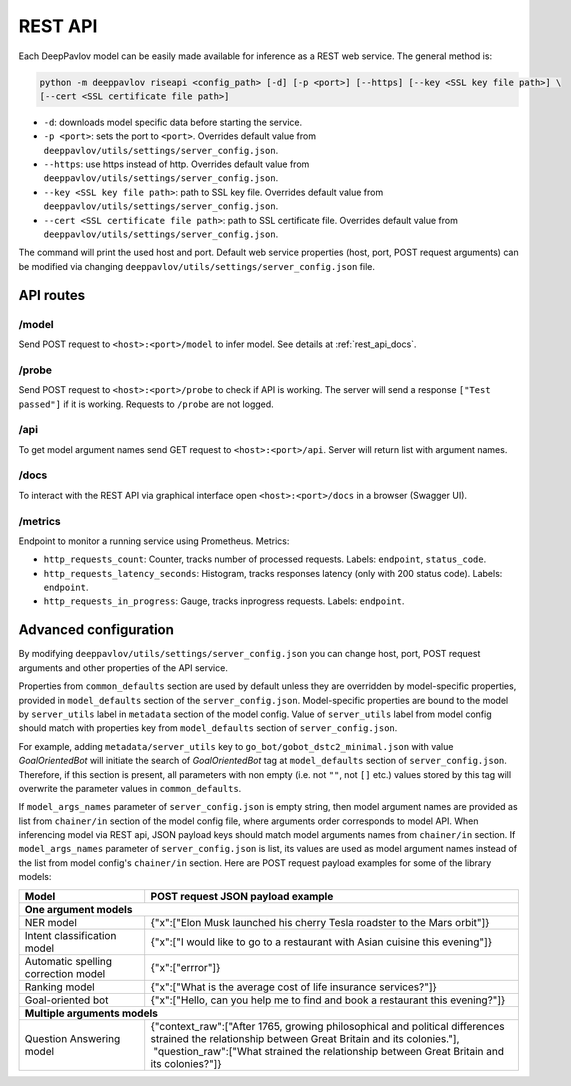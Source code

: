 REST API
========

Each DeepPavlov model can be easily made available for
inference as a REST web service. The general method is:

.. code:: bash

    python -m deeppavlov riseapi <config_path> [-d] [-p <port>] [--https] [--key <SSL key file path>] \
    [--cert <SSL certificate file path>]


* ``-d``: downloads model specific data before starting the service.
* ``-p <port>``: sets the port to ``<port>``. Overrides default
  value from ``deeppavlov/utils/settings/server_config.json``.
* ``--https``: use https instead of http. Overrides default
  value from ``deeppavlov/utils/settings/server_config.json``.
* ``--key <SSL key file path>``: path to SSL key file. Overrides default
  value from ``deeppavlov/utils/settings/server_config.json``.
* ``--cert <SSL certificate file path>``: path to SSL certificate file. Overrides default
  value from ``deeppavlov/utils/settings/server_config.json``.

The command will print the used host and port. Default web service properties
(host, port, POST request arguments) can be modified via changing
``deeppavlov/utils/settings/server_config.json`` file.

API routes
----------

/model
""""""
Send POST request to ``<host>:<port>/model`` to infer model. See details at
:ref:`rest_api_docs`.

/probe
""""""
Send POST request to ``<host>:<port>/probe`` to check if API is working. The
server will send a response ``["Test passed"]`` if it is working. Requests to
``/probe`` are not logged.

/api
""""
To get model argument names send GET request to ``<host>:<port>/api``. Server
will return list with argument names.

.. _rest_api_docs:

/docs
"""""
To interact with the REST API via graphical interface open
``<host>:<port>/docs`` in a browser (Swagger UI).

/metrics
""""""""
Endpoint to monitor a running service using Prometheus. Metrics:

* ``http_requests_count``: Counter, tracks number of processed requests. Labels: ``endpoint``, ``status_code``.
* ``http_requests_latency_seconds``: Histogram, tracks responses latency (only with 200 status code). Labels:
  ``endpoint``.
* ``http_requests_in_progress``: Gauge, tracks inprogress requests. Labels: ``endpoint``.

Advanced configuration
----------------------

By modifying ``deeppavlov/utils/settings/server_config.json`` you can change
host, port, POST request arguments and other properties of the API service.

Properties from ``common_defaults`` section are used by default unless
they are overridden by model-specific properties, provided in ``model_defaults``
section of the ``server_config.json``. Model-specific properties are bound
to the model by ``server_utils`` label in ``metadata`` section of the model
config. Value of ``server_utils`` label from model config should match with
properties key from ``model_defaults`` section of ``server_config.json``.

For example, adding ``metadata/server_utils`` key to ``go_bot/gobot_dstc2_minimal.json``
with value *GoalOrientedBot* will initiate the search of *GoalOrientedBot* tag
at ``model_defaults`` section of ``server_config.json``. Therefore, if this
section is present, all parameters with non empty (i.e. not ``""``,
not ``[]`` etc.) values stored by this tag will overwrite the parameter values
in ``common_defaults``.

If ``model_args_names`` parameter of ``server_config.json`` is empty string,
then model argument names are provided as list from ``chainer/in`` section of
the model config file, where arguments order corresponds to model API.
When inferencing model via REST api, JSON payload keys should match
model arguments names from ``chainer/in`` section.
If ``model_args_names`` parameter of ``server_config.json`` is list, its values
are used as model argument names instead of the list from model config's
``chainer/in`` section.
Here are POST request payload examples for some of the library models:

+-----------------------------------------+-----------------------------------------------------------------------------------------------------------------------------------------------------+
| Model                                   | POST request JSON payload example                                                                                                                   |
+=========================================+=====================================================================================================================================================+
| **One argument models**                                                                                                                                                                       |
+-----------------------------------------+-----------------------------------------------------------------------------------------------------------------------------------------------------+
| NER model                               | {"x":["Elon Musk launched his cherry Tesla roadster to the Mars orbit"]}                                                                            |
+-----------------------------------------+-----------------------------------------------------------------------------------------------------------------------------------------------------+
| Intent classification model             | {"x":["I would like to go to a restaurant with Asian cuisine this evening"]}                                                                        |
+-----------------------------------------+-----------------------------------------------------------------------------------------------------------------------------------------------------+
| Automatic spelling correction model     | {"x":["errror"]}                                                                                                                                    |
+-----------------------------------------+-----------------------------------------------------------------------------------------------------------------------------------------------------+
| Ranking model                           | {"x":["What is the average cost of life insurance services?"]}                                                                                      |
+-----------------------------------------+-----------------------------------------------------------------------------------------------------------------------------------------------------+
| Goal-oriented bot                       | {"x":["Hello, can you help me to find and book a restaurant this evening?"]}                                                                        |
+-----------------------------------------+-----------------------------------------------------------------------------------------------------------------------------------------------------+
| **Multiple arguments models**                                                                                                                                                                 |
+-----------------------------------------+-----------------------------------------------------------------------------------------------------------------------------------------------------+
| Question Answering model                | | {"context_raw":["After 1765, growing philosophical and political differences strained the relationship between Great Britain and its colonies."], |
|                                         | |  "question_raw":["What strained the relationship between Great Britain and its colonies?"]}                                                       |
+-----------------------------------------+-----------------------------------------------------------------------------------------------------------------------------------------------------+

